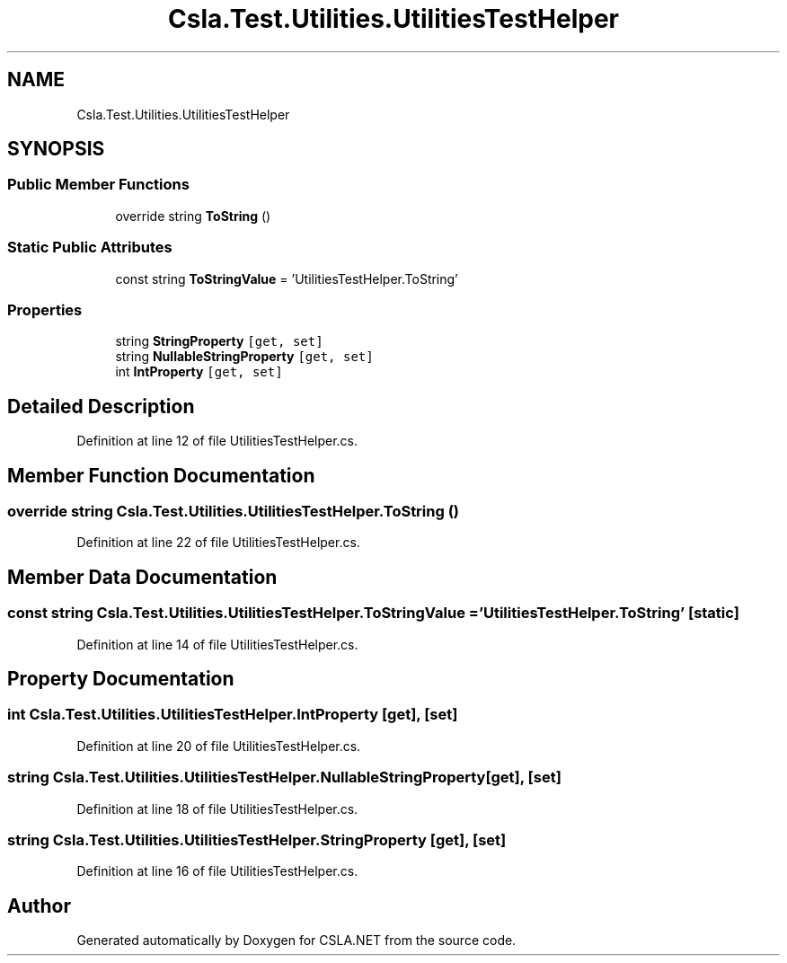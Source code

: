 .TH "Csla.Test.Utilities.UtilitiesTestHelper" 3 "Wed Jul 21 2021" "Version 5.4.2" "CSLA.NET" \" -*- nroff -*-
.ad l
.nh
.SH NAME
Csla.Test.Utilities.UtilitiesTestHelper
.SH SYNOPSIS
.br
.PP
.SS "Public Member Functions"

.in +1c
.ti -1c
.RI "override string \fBToString\fP ()"
.br
.in -1c
.SS "Static Public Attributes"

.in +1c
.ti -1c
.RI "const string \fBToStringValue\fP = 'UtilitiesTestHelper\&.ToString'"
.br
.in -1c
.SS "Properties"

.in +1c
.ti -1c
.RI "string \fBStringProperty\fP\fC [get, set]\fP"
.br
.ti -1c
.RI "string \fBNullableStringProperty\fP\fC [get, set]\fP"
.br
.ti -1c
.RI "int \fBIntProperty\fP\fC [get, set]\fP"
.br
.in -1c
.SH "Detailed Description"
.PP 
Definition at line 12 of file UtilitiesTestHelper\&.cs\&.
.SH "Member Function Documentation"
.PP 
.SS "override string Csla\&.Test\&.Utilities\&.UtilitiesTestHelper\&.ToString ()"

.PP
Definition at line 22 of file UtilitiesTestHelper\&.cs\&.
.SH "Member Data Documentation"
.PP 
.SS "const string Csla\&.Test\&.Utilities\&.UtilitiesTestHelper\&.ToStringValue = 'UtilitiesTestHelper\&.ToString'\fC [static]\fP"

.PP
Definition at line 14 of file UtilitiesTestHelper\&.cs\&.
.SH "Property Documentation"
.PP 
.SS "int Csla\&.Test\&.Utilities\&.UtilitiesTestHelper\&.IntProperty\fC [get]\fP, \fC [set]\fP"

.PP
Definition at line 20 of file UtilitiesTestHelper\&.cs\&.
.SS "string Csla\&.Test\&.Utilities\&.UtilitiesTestHelper\&.NullableStringProperty\fC [get]\fP, \fC [set]\fP"

.PP
Definition at line 18 of file UtilitiesTestHelper\&.cs\&.
.SS "string Csla\&.Test\&.Utilities\&.UtilitiesTestHelper\&.StringProperty\fC [get]\fP, \fC [set]\fP"

.PP
Definition at line 16 of file UtilitiesTestHelper\&.cs\&.

.SH "Author"
.PP 
Generated automatically by Doxygen for CSLA\&.NET from the source code\&.
